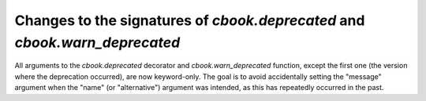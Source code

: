 Changes to the signatures of `cbook.deprecated` and `cbook.warn_deprecated`
```````````````````````````````````````````````````````````````````````````

All arguments to the `cbook.deprecated` decorator and `cbook.warn_deprecated`
function, except the first one (the version where the deprecation occurred),
are now keyword-only.  The goal is to avoid accidentally setting the "message"
argument when the "name" (or "alternative") argument was intended, as this has
repeatedly occurred in the past.
